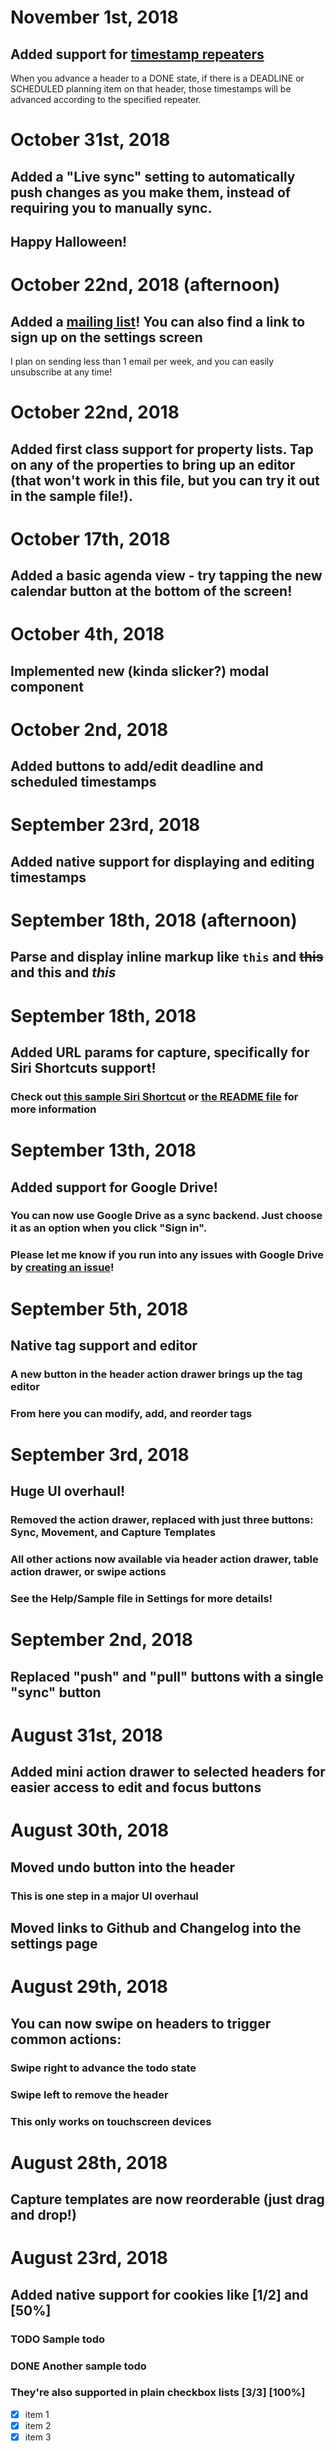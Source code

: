 * November 1st, 2018
** Added support for [[https://orgmode.org/manual/Repeated-tasks.html][timestamp repeaters]]
When you advance a header to a DONE state, if there is a DEADLINE or SCHEDULED planning item on that header, those timestamps will be advanced according to the specified repeater.
* October 31st, 2018
** Added a "Live sync" setting to automatically push changes as you make them, instead of requiring you to manually sync.
** Happy Halloween!
* October 22nd, 2018 (afternoon)
** Added a [[http://eepurl.com/dK5F9w][mailing list]]! You can also find a link to sign up on the settings screen
I plan on sending less than 1 email per week, and you can easily unsubscribe at any time!
* October 22nd, 2018
** Added first class support for property lists. Tap on any of the properties to bring up an editor (that won't work in this file, but you can try it out in the sample file!).
:PROPERTIES:
:prop1: value 1
:prop2: value 2
:END:
* October 17th, 2018
** Added a basic agenda view - try tapping the new calendar button at the bottom of the screen!
* October 4th, 2018
** Implemented new (kinda slicker?) modal component
* October 2nd, 2018
** Added buttons to add/edit deadline and scheduled timestamps
* September 23rd, 2018
** Added native support for displaying and editing timestamps
* September 18th, 2018 (afternoon)
** Parse and display inline markup like ~this~ and +this+ and *this* and /this/
* September 18th, 2018
** Added URL params for capture, specifically for Siri Shortcuts support!
*** Check out [[https://www.icloud.com/shortcuts/4e51e8b748d14a50aa70ac6fb963f775][this sample Siri Shortcut]] or [[https://github.com/DanielDe/org-web/#capture-params-and-siri-support][the README file]] for more information
* September 13th, 2018
** Added support for Google Drive!
*** You can now use Google Drive as a sync backend. Just choose it as an option when you click "Sign in".
*** Please let me know if you run into any issues with Google Drive by [[https://github.com/DanielDe/org-web/issues/new][creating an issue]]!
* September 5th, 2018
** Native tag support and editor
*** A new button in the header action drawer brings up the tag editor
*** From here you can modify, add, and reorder tags
* September 3rd, 2018
** Huge UI overhaul!
*** Removed the action drawer, replaced with just three buttons: Sync, Movement, and Capture Templates
*** All other actions now available via header action drawer, table action drawer, or swipe actions
*** See the Help/Sample file in Settings for more details!
* September 2nd, 2018
** Replaced "push" and "pull" buttons with a single "sync" button
* August 31st, 2018
** Added mini action drawer to selected headers for easier access to edit and focus buttons
* August 30th, 2018
** Moved undo button into the header
*** This is one step in a major UI overhaul
** Moved links to Github and Changelog into the settings page
* August 29th, 2018
** You can now swipe on headers to trigger common actions:
*** Swipe right to advance the todo state
*** Swipe left to remove the header
*** This only works on touchscreen devices
* August 28th, 2018
** Capture templates are now reorderable (just drag and drop!)
* August 23rd, 2018
** Added native support for cookies like [1/2] and [50%]
*** TODO Sample todo
*** DONE Another sample todo
*** They're also supported in plain checkbox lists [3/3] [100%]
- [X] item 1
- [X] item 2
- [X] item 3
* August 21st, 2018
** Added native support for plain lists and checkboxes
Plain lists:

- Example 1
- Example 2

Ordered lists:

1. Example 1
2. Example 2
20. [@20] Example 20

And checkboxes:

- [ ] checkbox 1
  - [ ] checkbox 2
    - [ ] checkbox 3
  - [X] checkbox 4
* August 18th, 2018
** Added capture templates
*** Now under Settings > Capture Templates you can specify capture templates which show up as custom buttons in the action drawer for easily capturing items in your org file
* August 12th, 2018
** Native support for tables!
| ta | da |
|----+----|
| 🎉 | 🎊 |
*** Tables will now be rendered as HTML tables
*** When a table cell is selected, the action drawer will populate with additional actions to manipulate tables (more details on this in the sample file)
*** Format specifiers (like <r> and <10>) aren't yet natively supported
* August 9th, 2018
** Improved navigation with back buttons a la an iOS UINavigationController
* August 6th, 2018
** Implemented new setting to store settings in a .org-web-config.json file in your Dropbox. This will keep settings in sync across multiple devices.
* August 2nd, 2018
** Added keyboard shortcuts, as well as a way to set custom bindings
*** Find it in Settings > Keyboard shortcuts
* August 1st, 2018
** Added routing (and therefore back/forward button support)
* July 31st, 2018 (afternoon)
** Implemented a "Focus" button - see the sample file for details.
** Other minor niceties and bug fixes.
* July 31st, 2018
** Finished a complete rewrite to use more modern tooling and best practices
*** Achieved almost complete parity with the original version, minus a couple features that weren't used often. Please let me know if those features were important to you (or if you notice any bugs) by [[https://github.com/DanielDe/org-web/issues/new][creating an issue]].
** More features coming soon!
* July 4th, 2017
** Fixed bug with preserving header openness state across reloads
* June 3rd, 2017
** Added setting to preserve open headers across reloads
* May 29th, 2017
** Added setting to enable tapping the TODO label to advance the TODO state
** Fixed export bug that caused blank descriptions to be exported as a newline
* May 21st, 2017
** Added some schnazzy (sp?) icons to the file chooser
* May 20th, 2017
** Added force touch/3d touch on devices that support it
*** Force push the add header button (+) to reveal a new button that adds a new TODO header
*** More uses of force push to come!
* May 13th, 2017
** Display tags more natively
** Added link to the Github repo - bug reports, feature requests, and pull requests welcome!
* May 7th, 2017
** Confirmation is no longer required to remove a header, since its easy to undo now
** Fixed bug where first action couldn't be undone
* May 6th, 2017
** Added undo button
* April 29th, 2017
** Backups are now made on first load of a file, rather than with every push. Should speed things up a bit!
** Added some nice animations
* April 27th, 2017
** org-web is now open source! [[https://github.com/DanielDe/org-web]]
** Added setting for larger font size
** Added setting for fancy bullets
** Added setting for cozier header spacing
** Added a button to view new features (what you're reading now!)
